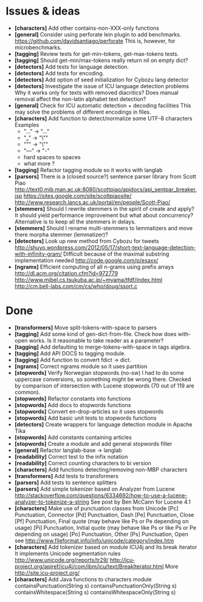 * Issues & ideas
  + *[characters]* Add other contains-non-XXX-only functions
  + *[general]* Consider using perforate lein plugin to add benchmarks.
    https://github.com/davidsantiago/perforate
    This is, however, for microbenchmarks.
  + *[tagging]* Review tests for get-min-tokens, get-max-tokens tests.
  + *[tagging]* Should get-min/max-tokens really return nil on empty dict?
  + *[detectors]* Add tests for language detection.
  + *[detectors]* Add tests for encoding.
  + *[detectors]* Add option of seed initialization for Cybozu lang detector
  + *[detectors]* Investigate the issue of ICU language detection problems
    Why it works only for texts with removed diacritics?
    Does manual removal affect the non-latin alphabet text detection?
  + *[general]* Check for ICU automatic detection + decoding facilities
    This may solve the problems of different encodings in files.
  + *[characters]* Add function to detect/normalize some UTF-8 characters
    Examples
    - "…" -> "..."
    - "„" -> "\""
    - "”" -> "\""
    - "—" -> "-"
    - hard spaces to spaces
    - what more ?
  + *[tagging]* Refactor tagging module so it works with langlab
  + *[parsers]* There is a (closed source?) sentence parser library from
     Scott Piao
     http://text0.mib.man.ac.uk:8080/scottpiao/apidocs/api_sentpar_breaker.jsp
     https://sites.google.com/site/scottpiaosite/
     http://www.research.lancs.ac.uk/portal/en/people/Scott-Piao/
  + *[stemmers]* Should I rewrite stemmers in the spirit of create and apply?
    It should yield performance improvement but what about concurrency?
    Alternative is to keep all the stemmers in delays.
  + *[stemmers]* Should I rename multi-stemmers to lemmatizers and move there morpha
    stemmer (lemmatizer)?
  + *[detectors]* Look up new method from Cybozu for tweets
    http://shuyo.wordpress.com/2012/05/17/short-text-language-detection-with-infinity-gram/
    Difficult because of the maximal substring implementation needed
    http://code.google.com/p/esaxx/
  + *[ngrams]* Efficient computing of all n-grams using prefix arrays
    http://dl.acm.org/citation.cfm?id=972779
    http://www.mibel.cs.tsukuba.ac.jp/~myama/tfdf/index.html
    http://cm.bell-labs.com/cm/cs/who/doug/ssort.c

* Done
  + *[transformers]* Move split-tokens-with-space to parsers
  + *[tagging]* Add some kind of gen-dict-from-file.
    Check how does with-open works. Is it reasonable to take reader as
    a parameter?
  + *[tagging]* Add defaulting to merge-tokens-with-space in tags algebra.
  + *[tagging]* Add API DOCS to tagging module.
  + *[tagging]* Add function to convert fdict -> dict.
  + *[ngrams]* Correct ngrams module so it uses partition
  + *[stopwords]* Verify Norwegian stopwords (no-sw)
    I had to do some uppercase conversions, so something might be wrong there.
    Checked by comparison of intersection with Lucene stopwords (70 out of 119
    are common).
  + *[stopwords]* Refactor constants into functions
  + *[stopwords]* Add docs to stopwords functions
  + *[stopwords]* Convert en-drop-articles so it uses stopwords
  + *[stopwords]* Add basic unit tests to stopwords functions
  + *[detectors]* Create wrappers for language detection module in Apache Tika
  + *[stopwords]* Add constants containing articles
  + *[stopwords]* Create a module and add general stopwords filter
  + *[general]* Refactor langlab-base -> langlab
  + *[readability]* Correct test to the infix notation
  + *[readability]* Correct counting characters to bi version
  + *[characters]* Add functions detecting/removing non-MBP characters
  + *[transformers]* Add tests to transformers
  + *[parsers]* Add tests to sentence splitters
  + *[parsers]* Add simple tokenizer based on Analyzer from Lucene
    http://stackoverflow.com/questions/6334692/how-to-use-a-lucene-analyzer-to-tokenize-a-string
    See post by Ben McCann for Lucene 4.1
  + *[characters]* Make use of punctuation classes from Unicode
    [Pc] Punctuation, Connector
    [Pd] Punctuation, Dash
    [Pe] Punctuation, Close
    [Pf] Punctuation, Final quote (may behave like Ps or Pe depending on usage)
    [Pi] Punctuation, Initial quote (may behave like Ps or like Ps or Pe depending on usage)
    [Po] Punctuation, Other
    [Ps] Punctuation, Open
     see http://www.fileformat.info/info/unicode/category/index.htm
  + *[characters]* Add tokenizer based on module ICU4j and its break iterator
    It implements Unicode segmentation rules
    http://www.unicode.org/reports/tr29/
    http://icu-project.org/apiref/icu4j/com/ibm/icu/text/BreakIterator.html
    More http://site.icu-project.org/
  + *[characters]* Add Java functions to characters module
    containsPunctuation(String s)
    containsPunctuationOnly(String s)
    containsWhitespace(String s)
    containsWhitespaceOnly(String s)
